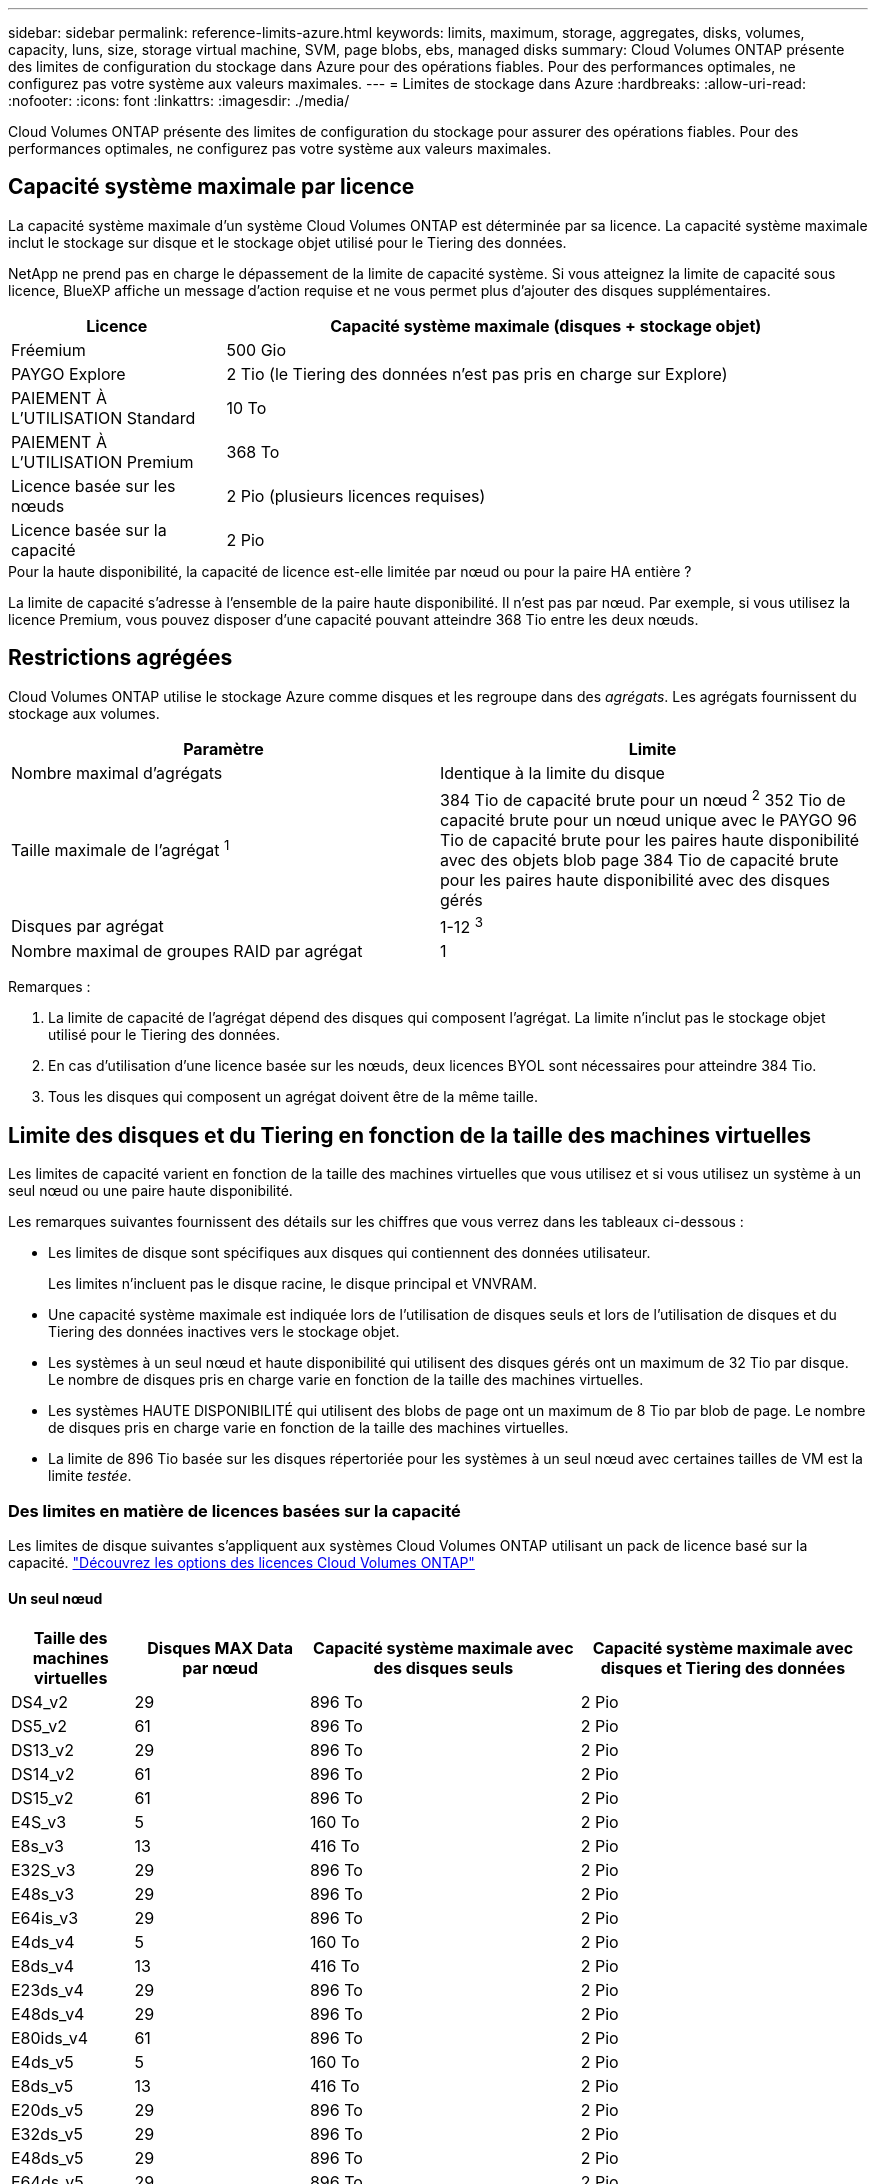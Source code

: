 ---
sidebar: sidebar 
permalink: reference-limits-azure.html 
keywords: limits, maximum, storage, aggregates, disks, volumes, capacity, luns, size, storage virtual machine, SVM, page blobs, ebs, managed disks 
summary: Cloud Volumes ONTAP présente des limites de configuration du stockage dans Azure pour des opérations fiables. Pour des performances optimales, ne configurez pas votre système aux valeurs maximales. 
---
= Limites de stockage dans Azure
:hardbreaks:
:allow-uri-read: 
:nofooter: 
:icons: font
:linkattrs: 
:imagesdir: ./media/


[role="lead"]
Cloud Volumes ONTAP présente des limites de configuration du stockage pour assurer des opérations fiables. Pour des performances optimales, ne configurez pas votre système aux valeurs maximales.



== Capacité système maximale par licence

La capacité système maximale d'un système Cloud Volumes ONTAP est déterminée par sa licence. La capacité système maximale inclut le stockage sur disque et le stockage objet utilisé pour le Tiering des données.

NetApp ne prend pas en charge le dépassement de la limite de capacité système. Si vous atteignez la limite de capacité sous licence, BlueXP affiche un message d'action requise et ne vous permet plus d'ajouter des disques supplémentaires.

[cols="25,75"]
|===
| Licence | Capacité système maximale (disques + stockage objet) 


| Fréemium | 500 Gio 


| PAYGO Explore | 2 Tio (le Tiering des données n'est pas pris en charge sur Explore) 


| PAIEMENT À L'UTILISATION Standard | 10 To 


| PAIEMENT À L'UTILISATION Premium | 368 To 


| Licence basée sur les nœuds | 2 Pio (plusieurs licences requises) 


| Licence basée sur la capacité | 2 Pio 
|===
.Pour la haute disponibilité, la capacité de licence est-elle limitée par nœud ou pour la paire HA entière ?
La limite de capacité s'adresse à l'ensemble de la paire haute disponibilité. Il n'est pas par nœud. Par exemple, si vous utilisez la licence Premium, vous pouvez disposer d'une capacité pouvant atteindre 368 Tio entre les deux nœuds.



== Restrictions agrégées

Cloud Volumes ONTAP utilise le stockage Azure comme disques et les regroupe dans des _agrégats_. Les agrégats fournissent du stockage aux volumes.

[cols="2*"]
|===
| Paramètre | Limite 


| Nombre maximal d'agrégats | Identique à la limite du disque 


| Taille maximale de l'agrégat ^1^ | 384 Tio de capacité brute pour un nœud ^2^ 352 Tio de capacité brute pour un nœud unique avec le PAYGO 96 Tio de capacité brute pour les paires haute disponibilité avec des objets blob page 384 Tio de capacité brute pour les paires haute disponibilité avec des disques gérés 


| Disques par agrégat | 1-12 ^3^ 


| Nombre maximal de groupes RAID par agrégat | 1 
|===
Remarques :

. La limite de capacité de l'agrégat dépend des disques qui composent l'agrégat. La limite n'inclut pas le stockage objet utilisé pour le Tiering des données.
. En cas d'utilisation d'une licence basée sur les nœuds, deux licences BYOL sont nécessaires pour atteindre 384 Tio.
. Tous les disques qui composent un agrégat doivent être de la même taille.




== Limite des disques et du Tiering en fonction de la taille des machines virtuelles

Les limites de capacité varient en fonction de la taille des machines virtuelles que vous utilisez et si vous utilisez un système à un seul nœud ou une paire haute disponibilité.

Les remarques suivantes fournissent des détails sur les chiffres que vous verrez dans les tableaux ci-dessous :

* Les limites de disque sont spécifiques aux disques qui contiennent des données utilisateur.
+
Les limites n'incluent pas le disque racine, le disque principal et VNVRAM.

* Une capacité système maximale est indiquée lors de l'utilisation de disques seuls et lors de l'utilisation de disques et du Tiering des données inactives vers le stockage objet.
* Les systèmes à un seul nœud et haute disponibilité qui utilisent des disques gérés ont un maximum de 32 Tio par disque. Le nombre de disques pris en charge varie en fonction de la taille des machines virtuelles.
* Les systèmes HAUTE DISPONIBILITÉ qui utilisent des blobs de page ont un maximum de 8 Tio par blob de page. Le nombre de disques pris en charge varie en fonction de la taille des machines virtuelles.
* La limite de 896 Tio basée sur les disques répertoriée pour les systèmes à un seul nœud avec certaines tailles de VM est la limite _testée_.




=== Des limites en matière de licences basées sur la capacité

Les limites de disque suivantes s'appliquent aux systèmes Cloud Volumes ONTAP utilisant un pack de licence basé sur la capacité. https://docs.netapp.com/us-en/bluexp-cloud-volumes-ontap/concept-licensing.html["Découvrez les options des licences Cloud Volumes ONTAP"^]



==== Un seul nœud

[cols="14,20,31,33"]
|===
| Taille des machines virtuelles | Disques MAX Data par nœud | Capacité système maximale avec des disques seuls | Capacité système maximale avec disques et Tiering des données 


| DS4_v2 | 29 | 896 To | 2 Pio 


| DS5_v2 | 61 | 896 To | 2 Pio 


| DS13_v2 | 29 | 896 To | 2 Pio 


| DS14_v2 | 61 | 896 To | 2 Pio 


| DS15_v2 | 61 | 896 To | 2 Pio 


| E4S_v3 | 5 | 160 To | 2 Pio 


| E8s_v3 | 13 | 416 To | 2 Pio 


| E32S_v3 | 29 | 896 To | 2 Pio 


| E48s_v3 | 29 | 896 To | 2 Pio 


| E64is_v3 | 29 | 896 To | 2 Pio 


| E4ds_v4 | 5 | 160 To | 2 Pio 


| E8ds_v4 | 13 | 416 To | 2 Pio 


| E23ds_v4 | 29 | 896 To | 2 Pio 


| E48ds_v4 | 29 | 896 To | 2 Pio 


| E80ids_v4 | 61 | 896 To | 2 Pio 


| E4ds_v5 | 5 | 160 To | 2 Pio 


| E8ds_v5 | 13 | 416 To | 2 Pio 


| E20ds_v5 | 29 | 896 To | 2 Pio 


| E32ds_v5 | 29 | 896 To | 2 Pio 


| E48ds_v5 | 29 | 896 To | 2 Pio 


| E64ds_v5 | 29 | 896 To | 2 Pio 


| L8S_v3 | 12 | 384 To | 2 Pio 


| L16s_v3 | 28 | 896 To | 2 Pio 


| L32s_v3 | 28 | 896 To | 2 Pio 


| L48s_v3 | 28 | 896 To | 2 Pio 


| L64s_v3 | 28 | 896 To | 2 Pio 
|===


==== Paires HAUTE DISPONIBILITÉ dans une seule zone de disponibilité avec des objets blob de pages

[cols="14,20,31,33"]
|===
| Taille des machines virtuelles | Disques MAX Data pour une paire haute disponibilité | Capacité système maximale avec des disques seuls | Capacité système maximale avec disques et Tiering des données 


| DS4_v2 | 29 | 232 To | 2 Pio 


| DS5_v2 | 61 | 488 To | 2 Pio 


| DS13_v2 | 29 | 232 To | 2 Pio 


| DS14_v2 | 61 | 488 To | 2 Pio 


| DS15_v2 | 61 | 488 To | 2 Pio 


| E8s_v3 | 13 | 104 To | 2 Pio 


| E48s_v3 | 29 | 232 To | 2 Pio 


| E8ds_v4 | 13 | 104 To | 2 Pio 


| E23ds_v4 | 29 | 232 To | 2 Pio 


| E48ds_v4 | 29 | 232 To | 2 Pio 


| E80ids_v4 | 61 | 488 To | 2 Pio 
|===


==== Paires HAUTE DISPONIBILITÉ dans une zone de disponibilité unique avec disques gérés partagés

[cols="14,20,31,33"]
|===
| Taille des machines virtuelles | Disques MAX Data pour une paire haute disponibilité | Capacité système maximale avec des disques seuls | Capacité système maximale avec disques et Tiering des données 


| E8ds_v4 | 12 | 384 To | 2 Pio 


| E23ds_v4 | 28 | 896 To | 2 Pio 


| E48ds_v4 | 28 | 896 To | 2 Pio 


| E80ids_v4 | 28 | 896 To | 2 Pio 


| E8ds_v5 | 12 | 384 To | 2 Pio 


| E20ds_v5 | 28 | 896 To | 2 Pio 


| E32ds_v5 | 28 | 896 To | 2 Pio 


| E48ds_v5 | 28 | 896 To | 2 Pio 


| E64ds_v5 | 28 | 896 To | 2 Pio 


| L16s_v3 | 28 | 896 To | 2 Pio 


| L32s_v3 | 28 | 896 To | 2 Pio 


| L48s_v3 | 28 | 896 To | 2 Pio 


| L64s_v3 | 28 | 896 To | 2 Pio 
|===


==== Paires HAUTE DISPONIBILITÉ dans plusieurs zones de disponibilité avec disques gérés partagés

[cols="14,20,31,33"]
|===
| Taille des machines virtuelles | Disques MAX Data pour une paire haute disponibilité | Capacité système maximale avec des disques seuls | Capacité système maximale avec disques et Tiering des données 


| E8ds_v4 | 12 | 384 To | 2 Pio 


| E23ds_v4 | 28 | 896 To | 2 Pio 


| E48ds_v4 | 28 | 896 To | 2 Pio 


| E80ids_v4 | 28 | 896 To | 2 Pio 


| E8ds_v5 | 12 | 384 To | 2 Pio 


| E20ds_v5 | 28 | 896 To | 2 Pio 


| E32ds_v5 | 28 | 896 To | 2 Pio 


| E48ds_v5 | 28 | 896 To | 2 Pio 


| E64ds_v5 | 28 | 896 To | 2 Pio 


| L16s_v3 | 28 | 896 To | 2 Pio 


| L32s_v3 | 28 | 896 To | 2 Pio 


| L48s_v3 | 28 | 896 To | 2 Pio 


| L64s_v3 | 28 | 896 To | 2 Pio 
|===


=== Limites des licences basées sur des nœuds

Les limites de disque suivantes s'appliquent aux systèmes Cloud Volumes ONTAP qui utilisent une licence basée sur les nœuds. Il s'agit du modèle de licence de génération précédente qui permet d'obtenir une licence Cloud Volumes ONTAP par nœud. Une licence basée sur les nœuds est toujours disponible pour les clients existants.

Vous pouvez acheter plusieurs licences basées sur des nœuds pour un système Cloud Volumes ONTAP BYOL à un seul nœud ou par paire haute disponibilité afin d'allouer plus de 368 Tio de capacité, dans la limite de capacité système maximale testée et prise en charge de 2 Pio. Notez que les limites de disques peuvent vous empêcher d'atteindre la limite de capacité en utilisant des disques seuls. Vous pouvez aller au-delà de la limite des disques de https://docs.netapp.com/us-en/bluexp-cloud-volumes-ontap/concept-data-tiering.html["tiering des données inactives vers le stockage objet"^]. https://docs.netapp.com/us-en/bluexp-cloud-volumes-ontap/task-manage-node-licenses.html["Découvrez comment ajouter des licences système à Cloud Volumes ONTAP"^]. Bien que Cloud Volumes ONTAP prenne en charge une capacité maximale de 2 Pio testée et prise en charge, le dépassement de la limite de 2 Pio entraîne une configuration système non prise en charge.



==== Un seul nœud

Un seul nœud propose deux options de licence basées sur des nœuds : PAYGO Premium et BYOL.

.Un seul nœud avec PAYGO Premium
[%collapsible]
====
[cols="14,20,31,33"]
|===
| Taille des machines virtuelles | Disques MAX Data par nœud | Capacité système maximale avec des disques seuls | Capacité système maximale avec disques et Tiering des données 


| DS5_v2 | 61 | 368 To | 368 To 


| DS14_v2 | 61 | 368 To | 368 To 


| DS15_v2 | 61 | 368 To | 368 To 


| E32S_v3 | 29 | 368 To | 368 To 


| E48s_v3 | 29 | 368 To | 368 To 


| E64is_v3 | 29 | 368 To | 368 To 


| E23ds_v4 | 29 | 368 To | 368 To 


| E48ds_v4 | 29 | 368 To | 368 To 


| E80ids_v4 | 61 | 368 To | 368 To 


| E20ds_v5 | 29 | 896 To | 2 Pio 


| E32ds_v5 | 29 | 896 To | 2 Pio 


| E48ds_v5 | 29 | 896 To | 2 Pio 


| E64ds_v5 | 29 | 896 To | 2 Pio 
|===
====
.Un seul nœud avec BYOL
[%collapsible]
====
[cols="10,18,18,18,18,18"]
|===
| Taille des machines virtuelles | Disques MAX Data par nœud 2+| Capacité système max. Avec une licence 2+| Capacité système max. Avec plusieurs licences 


2+|  | *Disques seuls* | *Disques + hiérarchisation des données* | *Disques seuls* | *Disques + hiérarchisation des données* 


| DS4_v2 | 29 | 368 To | 368 To | 896 To | 2 Pio 


| DS5_v2 | 61 | 368 To | 368 To | 896 To | 2 Pio 


| DS13_v2 | 29 | 368 To | 368 To | 896 To | 2 Pio 


| DS14_v2 | 61 | 368 To | 368 To | 896 To | 2 Pio 


| DS15_v2 | 61 | 368 To | 368 To | 896 To | 2 Pio 


| L8S_v2 | 13 | 368 To | 368 To | 416 To | 2 Pio 


| E4S_v3 | 5 | 160 To | 368 To | 160 To | 2 Pio 


| E8s_v3 | 13 | 368 To | 368 To | 416 To | 2 Pio 


| E32S_v3 | 29 | 368 To | 368 To | 896 To | 2 Pio 


| E48s_v3 | 29 | 368 To | 368 To | 896 To | 2 Pio 


| E64is_v3 | 29 | 368 To | 368 To | 896 To | 2 Pio 


| E4ds_v4 | 5 | 160 To | 368 To | 160 To | 2 Pio 


| E8ds_v4 | 13 | 368 To | 368 To | 416 To | 2 Pio 


| E23ds_v4 | 29 | 368 To | 368 To | 896 To | 2 Pio 


| E48ds_v4 | 29 | 368 To | 368 To | 896 To | 2 Pio 


| E80ids_v4 | 61 | 368 To | 368 To | 896 To | 2 Pio 


| E4ds_v5 | 5 | 160 To | 368 To | 160 To | 2 Pio 


| E8ds_v5 | 13 | 368 To | 368 To | 416 To | 2 Pio 


| E20ds_v5 | 29 | 368 To | 368 To | 896 To | 2 Pio 


| E32ds_v5 | 29 | 368 To | 368 To | 896 To | 2 Pio 


| E48ds_v5 | 29 | 368 To | 368 To | 896 To | 2 Pio 


| E64ds_v5 | 29 | 368 To | 368 To | 896 To | 2 Pio 
|===
====


==== Paires HA

Les paires HAUTE DISPONIBILITÉ ont deux types de configuration : un blob de pages et plusieurs zones de disponibilité. Chaque configuration inclut deux options de licence basées sur des nœuds : PAYGO Premium et BYOL.

.PAYGO Premium : paires HA dans une seule zone de disponibilité avec des blobs de page
[%collapsible]
====
[cols="14,20,31,33"]
|===
| Taille des machines virtuelles | Disques MAX Data pour une paire haute disponibilité | Capacité système maximale avec des disques seuls | Capacité système maximale avec disques et Tiering des données 


| DS5_v2 | 61 | 368 To | 368 To 


| DS14_v2 | 61 | 368 To | 368 To 


| DS15_v2 | 61 | 368 To | 368 To 


| E8s_v3 | 13 | 104 To | 368 To 


| E48s_v3 | 29 | 232 To | 368 To 


| E23ds_v4 | 29 | 232 To | 368 To 


| E48ds_v4 | 29 | 232 To | 368 To 


| E80ids_v4 | 61 | 368 To | 368 To 
|===
====
.PAYGO Premium : paires HA dans une configuration à plusieurs zones de disponibilité avec des disques gérés partagés
[%collapsible]
====
[cols="14,20,31,33"]
|===
| Taille des machines virtuelles | Disques MAX Data pour une paire haute disponibilité | Capacité système maximale avec des disques seuls | Capacité système maximale avec disques et Tiering des données 


| E23ds_v4 | 28 | 368 To | 368 To 


| E48ds_v4 | 28 | 368 To | 368 To 


| E80ids_v4 | 28 | 368 To | 368 To 


| E20ds_v5 | 28 | 896 To | 2 Pio 


| E32ds_v5 | 28 | 896 To | 2 Pio 


| E48ds_v5 | 28 | 896 To | 2 Pio 


| E64ds_v5 | 28 | 896 To | 2 Pio 
|===
====
.BYOL : paires HAUTE DISPONIBILITÉ dans une zone de disponibilité unique avec objets blob de pages
[%collapsible]
====
[cols="10,18,18,18,18,18"]
|===
| Taille des machines virtuelles | Disques MAX Data pour une paire haute disponibilité 2+| Capacité système max. Avec une licence 2+| Capacité système max. Avec plusieurs licences 


2+|  | *Disques seuls* | *Disques + hiérarchisation des données* | *Disques seuls* | *Disques + hiérarchisation des données* 


| DS4_v2 | 29 | 232 To | 368 To | 232 To | 2 Pio 


| DS5_v2 | 61 | 368 To | 368 To | 488 To | 2 Pio 


| DS13_v2 | 29 | 232 To | 368 To | 232 To | 2 Pio 


| DS14_v2 | 61 | 368 To | 368 To | 488 To | 2 Pio 


| DS15_v2 | 61 | 368 To | 368 To | 488 To | 2 Pio 


| E8s_v3 | 13 | 104 To | 368 To | 104 To | 2 Pio 


| E48s_v3 | 29 | 232 To | 368 To | 232 To | 2 Pio 


| E8ds_v4 | 13 | 104 To | 368 To | 104 To | 2 Pio 


| E23ds_v4 | 29 | 232 To | 368 To | 232 To | 2 Pio 


| E48ds_v4 | 29 | 232 To | 368 To | 232 To | 2 Pio 


| E80ids_v4 | 61 | 368 To | 368 To | 488 To | 2 Pio 
|===
====
.BYOL : paires HAUTE DISPONIBILITÉ dans une configuration à plusieurs zones de disponibilité avec disques gérés partagés
[%collapsible]
====
[cols="10,18,18,18,18,18"]
|===
| Taille des machines virtuelles | Disques MAX Data pour une paire haute disponibilité 2+| Capacité système max. Avec une licence 2+| Capacité système max. Avec plusieurs licences 


2+|  | *Disques seuls* | *Disques + hiérarchisation des données* | *Disques seuls* | *Disques + hiérarchisation des données* 


| E8ds_v4 | 12 | 368 To | 368 To | 368 To | 2 Pio 


| E23ds_v4 | 28 | 368 To | 368 To | 368 To | 2 Pio 


| E48ds_v4 | 28 | 368 To | 368 To | 368 To | 2 Pio 


| E80ids_v4 | 28 | 368 To | 368 To | 368 To | 2 Pio 


| E8ds_v5 | 12 | 368 To | 368 To | 368 To | 2 Pio 


| E20ds_v5 | 28 | 368 To | 368 To | 368 To | 2 Pio 


| E32ds_v5 | 28 | 368 To | 368 To | 368 To | 2 Pio 


| E48ds_v5 | 28 | 368 To | 368 To | 368 To | 2 Pio 


| E64ds_v5 | 28 | 368 To | 368 To | 368 To | 2 Pio 
|===
====


== Limites des machines virtuelles de stockage

Certaines configurations vous permettent de créer des machines virtuelles de stockage supplémentaires pour Cloud Volumes ONTAP.

Ce sont les limites testées. Bien qu'il soit théoriquement possible de configurer des machines virtuelles de stockage supplémentaires, elles ne sont pas prises en charge.

https://docs.netapp.com/us-en/bluexp-cloud-volumes-ontap/task-managing-svms-azure.html["Découvrez comment créer des machines virtuelles de stockage supplémentaires"^].

[cols="2*"]
|===
| Type de licence | Limite des machines virtuelles de stockage 


| *Freemium*  a| 
24 machines virtuelles de stockage total ^1,2^



| *PayGO basé sur la capacité ou BYOL* ^3^  a| 
24 machines virtuelles de stockage total ^1,2^



| *BYOL sur nœud* ^4^  a| 
24 machines virtuelles de stockage total ^1,2^



| *Facturation basée sur un nœud*  a| 
* 1 VM de stockage pour l'accès aux données
* 1 VM de stockage pour la reprise après incident


|===
. Ces 24 machines virtuelles de stockage peuvent servir de données ou être configurées pour la reprise après incident.
. Chaque VM de stockage peut disposer de trois LIF maximum, où deux sont des LIF de données et une LIF de gestion SVM.
. Pour les licences basées sur la capacité, aucun coût de licence supplémentaire n'est requis pour les machines virtuelles de stockage supplémentaires, mais une charge de capacité minimale de 4 Tio par machine virtuelle de stockage. Par exemple, si vous créez deux machines virtuelles de stockage et que chacune possède une capacité provisionnée de 2 To, vous serez facturé au total de 8 Tio.
. Le modèle BYOL basé sur les nœuds requiert une licence d'extension pour chaque machine virtuelle de stockage _service_ de _données au-delà de la première machine virtuelle de stockage fournie par défaut avec Cloud Volumes ONTAP. Contactez l'équipe en charge de votre compte pour obtenir une licence d'extension de machine virtuelle de stockage.
+
Les machines virtuelles de stockage que vous configurez pour la reprise après incident ne nécessitent pas de licence supplémentaire (elles sont gratuites), mais elles ne tiennent pas compte de la limite des machines virtuelles de stockage. Par exemple, si vous disposez de 12 machines virtuelles de stockage servant les données et de 12 machines virtuelles de stockage configurées pour la reprise sur incident, vous avez atteint ces limites et ne pouvez pas créer de machines virtuelles de stockage supplémentaires.





== Limites au niveau des fichiers et des volumes

[cols="22,22,56"]
|===
| Stockage logique | Paramètre | Limite 


.2+| *Fichiers* | Taille maximale ^2^ | 128 TO 


| Maximum par volume | Selon la taille du volume, jusqu'à 2 milliards 


| *Volumes FlexClone* | Profondeur de clone hiérarchique ^1^ | 499 


.3+| *Volumes FlexVol* | Maximale par nœud | 500 


| Taille minimale | 20 MO 


| Taille maximale ^3^ | 300 Tio 


| *Qtrees* | Maximum par volume FlexVol | 4,995 


| *Copies snapshot* | Maximum par volume FlexVol | 1,023 
|===
. La profondeur de clone hiérarchique correspond à la profondeur maximale d'une hiérarchie imbriquée de volumes FlexClone qui peut être créée à partir d'un seul volume FlexVol.
. À partir de ONTAP 9.12.1P2, la limite est de 128 To. Dans ONTAP 9.11.1 et les versions antérieures, la limite est de 16 To.
. La création de volumes FlexVol d'une taille maximale de 300 Tio est prise en charge à l'aide des outils et des versions minimales suivants :
+
** System Manager et l'interface de ligne de commande ONTAP à partir de Cloud Volumes ONTAP 9.12.1 P2 et 9.13.0 P2
** BlueXP depuis Cloud Volumes ONTAP 9.13.1






== Limites de stockage iSCSI

[cols="3*"]
|===
| Stockage iSCSI | Paramètre | Limite 


.4+| *LUN* | Maximale par nœud | 1,024 


| Nombre maximal de mappages de LUN | 1,024 


| Taille maximale | 16 To 


| Maximum par volume | 512 


| *igroups* | Maximale par nœud | 256 


.2+| *Initiateurs* | Maximale par nœud | 512 


| Maximum par groupe initiateur | 128 


| *Sessions iSCSI* | Maximale par nœud | 1,024 


.2+| *Lifs* | Maximum par port | 32 


| Maximum par ensemble de ports | 32 


| *Porsets* | Maximale par nœud | 256 
|===